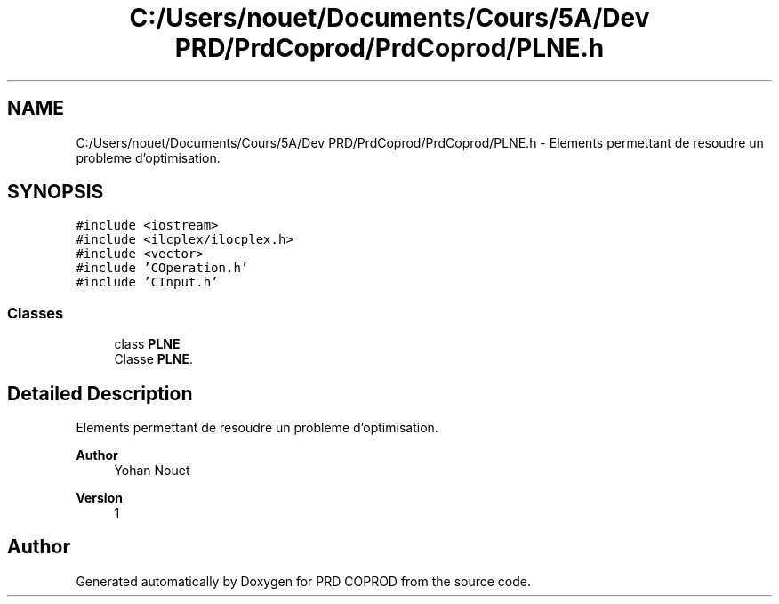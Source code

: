 .TH "C:/Users/nouet/Documents/Cours/5A/Dev PRD/PrdCoprod/PrdCoprod/PLNE.h" 3 "Wed Mar 17 2021" "Version 1" "PRD COPROD" \" -*- nroff -*-
.ad l
.nh
.SH NAME
C:/Users/nouet/Documents/Cours/5A/Dev PRD/PrdCoprod/PrdCoprod/PLNE.h \- Elements permettant de resoudre un probleme d'optimisation\&.  

.SH SYNOPSIS
.br
.PP
\fC#include <iostream>\fP
.br
\fC#include <ilcplex/ilocplex\&.h>\fP
.br
\fC#include <vector>\fP
.br
\fC#include 'COperation\&.h'\fP
.br
\fC#include 'CInput\&.h'\fP
.br

.SS "Classes"

.in +1c
.ti -1c
.RI "class \fBPLNE\fP"
.br
.RI "Classe \fBPLNE\fP\&. "
.in -1c
.SH "Detailed Description"
.PP 
Elements permettant de resoudre un probleme d'optimisation\&. 


.PP
\fBAuthor\fP
.RS 4
Yohan Nouet 
.RE
.PP
\fBVersion\fP
.RS 4
1 
.RE
.PP

.SH "Author"
.PP 
Generated automatically by Doxygen for PRD COPROD from the source code\&.
